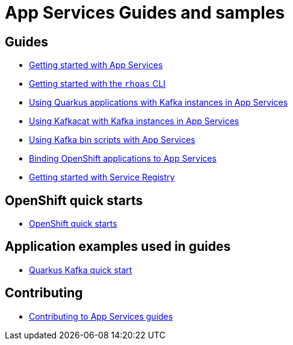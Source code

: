 :PRODUCT: App Services

= {PRODUCT} Guides and samples

== Guides

* link:./getting-started[Getting started with {PRODUCT}]
* link:./rhoas-cli[Getting started with the `rhoas` CLI]
* link:./quarkus[Using Quarkus applications with Kafka instances in {PRODUCT}]
* link:./kafkacat[Using Kafkacat with Kafka instances in {PRODUCT}]
* link:./kafka-bin-scripts[Using Kafka bin scripts with {PRODUCT}]
* link:./service-discovery[Binding OpenShift applications to {PRODUCT}]
* link:./getting-started-service-registry/[Getting started with Service Registry]

== OpenShift quick starts

* link:https://github.com/redhat-developer/app-services-operator/tree/main/olm/quickstarts[OpenShift quick starts]

== Application examples used in guides

* link:./code-examples/quarkus-kafka-quickstart[Quarkus Kafka quick start]

== Contributing

* link:./CONTRIBUTING.adoc[Contributing to {PRODUCT} guides]

